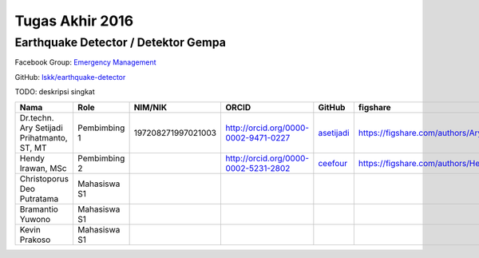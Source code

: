 Tugas Akhir 2016
==============================================

Earthquake Detector / Detektor Gempa
------------------------------------------------

Facebook Group: `Emergency Management <https://web.facebook.com/groups/633338563508559/>`_ 

GitHub: `lskk/earthquake-detector <https://github.com/lskk/earthquake-detector>`_

TODO: deskripsi singkat

============================================  =============  ===================  =====================================  ============================================  ==============================================================  =========================================
Nama                                          Role           NIM/NIK              ORCID                                  GitHub                                        figshare                                                        LinkedIn                                
============================================  =============  ===================  =====================================  ============================================  ==============================================================  =========================================
Dr.techn. Ary Setijadi Prihatmanto, ST, MT    Pembimbing 1   197208271997021003   http://orcid.org/0000-0002-9471-0227   `asetijadi <https://github.com/asetijadi>`_   https://figshare.com/authors/Ary_Setijadi_Prihatmanto/2919545   https://www.linkedin.com/in/asetijadi    
Hendy Irawan, MSc                             Pembimbing 2                        http://orcid.org/0000-0002-5231-2802   `ceefour <https://github.com/ceefour>`_       https://figshare.com/authors/Hendy_Irawan/2919542               https://www.linkedin.com/in/hendyirawan  
Christoporus Deo Putratama                    Mahasiswa S1                                                                                                                                                                                                                      
Bramantio Yuwono                              Mahasiswa S1                                                                                                                                                                                                                      
Kevin Prakoso                                 Mahasiswa S1                                                                                                                                                                                                                      
============================================  =============  ===================  =====================================  ============================================  ==============================================================  =========================================
